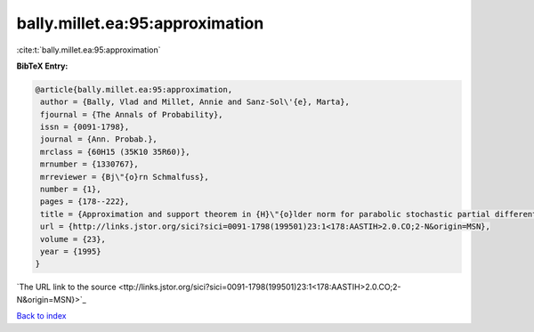 bally.millet.ea:95:approximation
================================

:cite:t:`bally.millet.ea:95:approximation`

**BibTeX Entry:**

.. code-block:: bibtex

   @article{bally.millet.ea:95:approximation,
    author = {Bally, Vlad and Millet, Annie and Sanz-Sol\'{e}, Marta},
    fjournal = {The Annals of Probability},
    issn = {0091-1798},
    journal = {Ann. Probab.},
    mrclass = {60H15 (35K10 35R60)},
    mrnumber = {1330767},
    mrreviewer = {Bj\"{o}rn Schmalfuss},
    number = {1},
    pages = {178--222},
    title = {Approximation and support theorem in {H}\"{o}lder norm for parabolic stochastic partial differential equations},
    url = {http://links.jstor.org/sici?sici=0091-1798(199501)23:1<178:AASTIH>2.0.CO;2-N&origin=MSN},
    volume = {23},
    year = {1995}
   }
`The URL link to the source <ttp://links.jstor.org/sici?sici=0091-1798(199501)23:1<178:AASTIH>2.0.CO;2-N&origin=MSN}>`_


`Back to index <../By-Cite-Keys.html>`_
